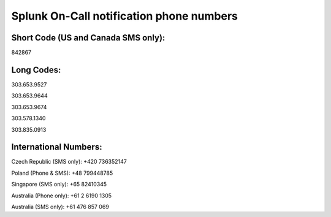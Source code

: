 

.. _call-notif:

************************************************************************
Splunk On-Call notification phone numbers
************************************************************************

.. meta::
   :description: Splunk On-Call will contact you for triggered incidents using the below phone numbers and short code. You may add these numbers to your contacts in the Mobile App for both `Android <https://help.victorops.com/knowledge-base/android-devices-victorops/>`__ and `iOS <https://help.victorops.com/knowledge-base/ios-application/>`__ devices by navigating to *Settings >> Help and Support >>* *Add VictorOps to Your Contacts:*

.. image:: /_images/spoc/Add-Contacts-Android-1.png

**Short Code (US and Canada SMS only):**
^^^^^^^^^^^^^^^^^^^^^^^^^^^^^^^^^^^^^^^^

842867

**Long Codes:**
^^^^^^^^^^^^^^^

303.653.9527

303.653.9644

303.653.9674

303.578.1340

303.835.0913

**International Numbers:**
^^^^^^^^^^^^^^^^^^^^^^^^^^

Czech Republic (SMS only): +420 736352147

Poland (Phone & SMS): +48 799448785

Singapore (SMS only): +65 82410345

Australia (Phone only): +61 2 6190 1305

Australia (SMS only): +61 476 857 069
